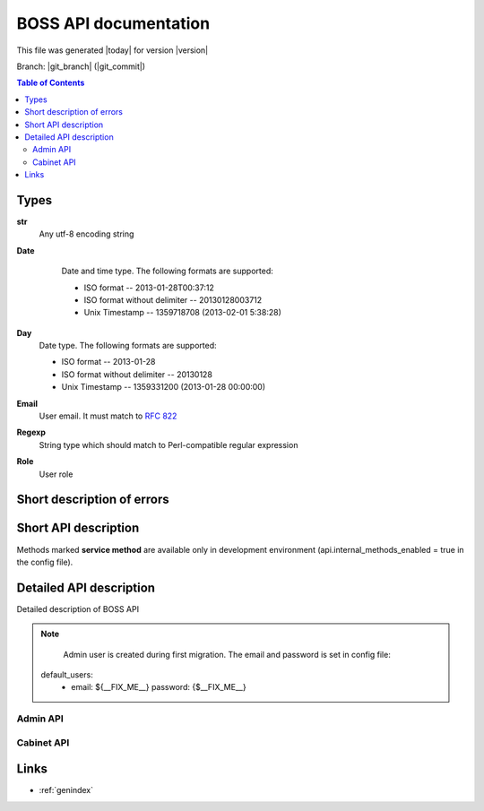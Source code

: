 ======================
BOSS API documentation
======================

This file was generated |today| for version |version|

Branch: |git_branch| (|git_commit|)

.. contents:: Table of Contents

Types
=====

.. _str:

**str**
  Any utf-8 encoding string

.. _Date:

.. index:: Date

**Date**
  Date and time type. The following formats are supported:

  - ISO format -- 2013-01-28T00:37:12
  - ISO format without delimiter -- 20130128003712
  - Unix Timestamp -- 1359718708 (2013-02-01 5:38:28)

 .. _Day:

.. index:: Day

**Day**
  Date type. The following formats are supported:

  - ISO format -- 2013-01-28
  - ISO format without delimiter -- 20130128
  - Unix Timestamp -- 1359331200 (2013-01-28 00:00:00)

.. _Email:

**Email**
  User email. It must match to :rfc:`822`

.. _Regexp:

**Regexp**
  String type which should match to Perl-compatible regular expression

.. _Role:


**Role**
  User role


Short description of errors
===========================

.. errorsummary:: errors


Short API description
=====================


Methods marked **service method** are available only in development environment
(api.internal_methods_enabled = true in the config file).

.. apisummary:: view.admin_api_handler


.. apisummary:: view.cabinet_api_handler



Detailed API description
========================

Detailed description of BOSS API

.. note::

   Admin user is created during first migration. The email and password is set in config file::

  default_users:
    - email: ${__FIX_ME__}
      password: {$__FIX_ME__}



.. default-domain:: pyapi

Admin API
---------

.. autoapi:: view::admin_api_handler
      :members:
      :undoc-members:

Cabinet API
-----------

.. autoapi:: view::cabinet_api_handler
      :members:
      :undoc-members:


Links
=====

* :ref:`genindex`

